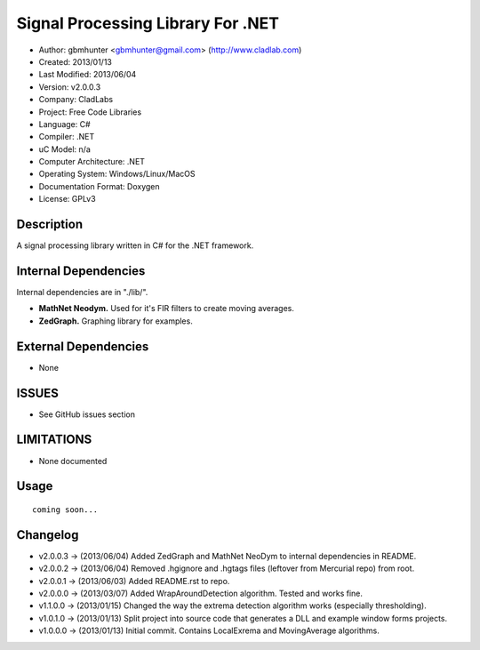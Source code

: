 ==============================================================
Signal Processing Library For .NET
==============================================================

- Author: gbmhunter <gbmhunter@gmail.com> (http://www.cladlab.com)
- Created: 2013/01/13
- Last Modified: 2013/06/04
- Version: v2.0.0.3
- Company: CladLabs
- Project: Free Code Libraries
- Language: C#
- Compiler: .NET	
- uC Model: n/a
- Computer Architecture: .NET
- Operating System: Windows/Linux/MacOS
- Documentation Format: Doxygen
- License: GPLv3

Description
===========

A signal processing library written in C# for the .NET framework.

Internal Dependencies
=====================

Internal dependencies are in "./lib/".

- **MathNet Neodym.** Used for it's FIR filters to create moving averages.
- **ZedGraph.** Graphing library for examples.

External Dependencies
=====================

- None

ISSUES
======

- See GitHub issues section

LIMITATIONS
===========

- None documented

Usage
=====

::

	coming soon...
	
Changelog
=========

- v2.0.0.3  -> (2013/06/04) Added ZedGraph and MathNet NeoDym to internal dependencies in README.
- v2.0.0.2  -> (2013/06/04) Removed .hgignore and .hgtags files (leftover from Mercurial repo) from root.
- v2.0.0.1  -> (2013/06/03) Added README.rst to repo.
- v2.0.0.0  -> (2013/03/07) Added WrapAroundDetection algorithm. Tested and works fine.
- v1.1.0.0  -> (2013/01/15) Changed the way the extrema detection algorithm works (especially thresholding).
- v1.0.1.0  -> (2013/01/13) Split project into source code that generates a DLL and example window forms projects.
- v1.0.0.0 	-> (2013/01/13) Initial commit. Contains LocalExrema and MovingAverage algorithms.

